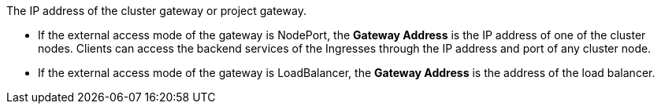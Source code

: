 The IP address of the cluster gateway or project gateway.

// tag::bullets[]
* If the external access mode of the gateway is NodePort, the **Gateway Address** is the IP address of one of the cluster nodes. Clients can access the backend services of the Ingresses through the IP address and port of any cluster node.

* If the external access mode of the gateway is LoadBalancer, the **Gateway Address** is the address of the load balancer.

// end::bullets[]